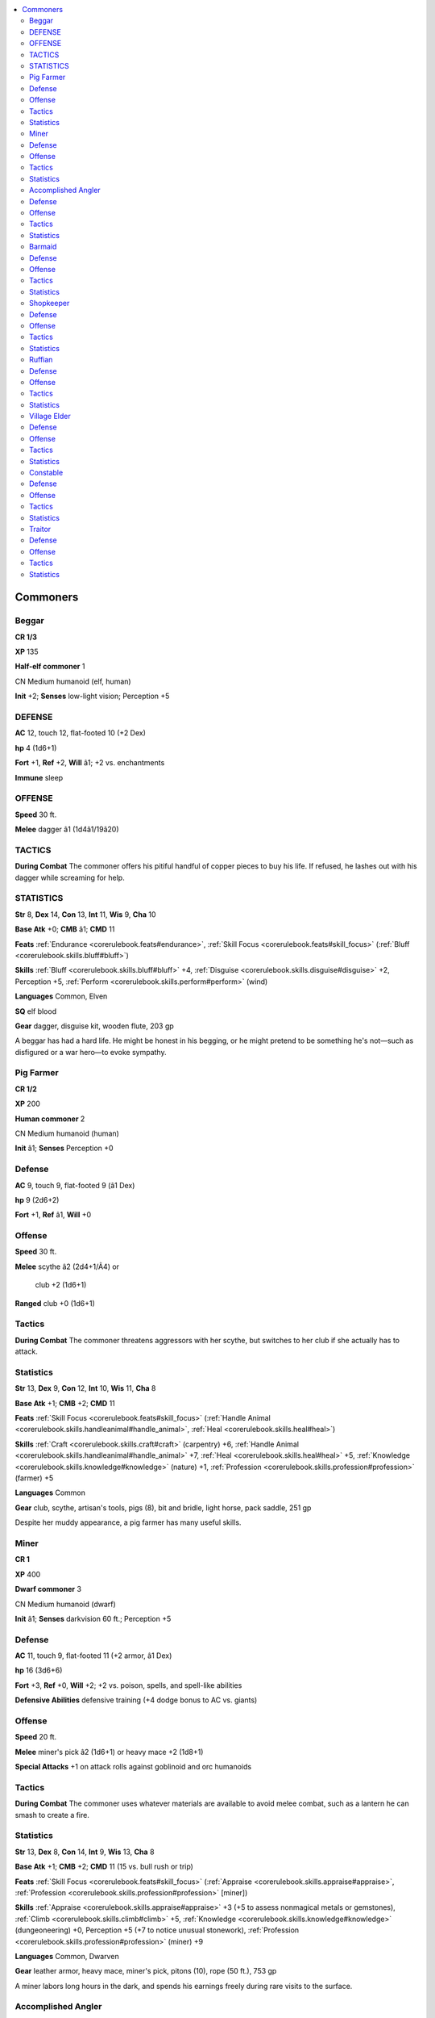 
.. _`npccodex.npc.commoner`:

.. contents:: \ 

.. _`npccodex.npc.commoner#commoners`:

Commoners
##########

.. _`npccodex.npc.commoner#beggar`:

Beggar
=======

**CR 1/3** 

\ **XP**\  135

\ **Half-elf commoner**\  1

CN Medium humanoid (elf, human)

\ **Init**\  +2; \ **Senses**\  low-light vision; Perception +5

.. _`npccodex.npc.commoner#defense`:

DEFENSE
========

\ **AC**\  12, touch 12, flat-footed 10 (+2 Dex)

\ **hp**\  4 (1d6+1)

\ **Fort**\  +1, \ **Ref**\  +2, \ **Will**\  â1; +2 vs. enchantments

\ **Immune**\  sleep

.. _`npccodex.npc.commoner#offense`:

OFFENSE
========

\ **Speed**\  30 ft.

\ **Melee**\  dagger â1 (1d4â1/19â20)

.. _`npccodex.npc.commoner#tactics`:

TACTICS
========

\ **During Combat**\  The commoner offers his pitiful handful of copper pieces to buy his life. If refused, he lashes out with his dagger while screaming for help.

.. _`npccodex.npc.commoner#statistics`:

STATISTICS
===========

\ **Str**\  8, \ **Dex**\  14, \ **Con**\  13, \ **Int**\  11, \ **Wis**\  9, \ **Cha**\  10

\ **Base Atk**\  +0; \ **CMB**\  â1; \ **CMD**\  11

\ **Feats**\  :ref:`Endurance <corerulebook.feats#endurance>`\ , :ref:`Skill Focus <corerulebook.feats#skill_focus>`\  (:ref:`Bluff <corerulebook.skills.bluff#bluff>`\ )

\ **Skills**\  :ref:`Bluff <corerulebook.skills.bluff#bluff>`\  +4, :ref:`Disguise <corerulebook.skills.disguise#disguise>`\  +2, Perception +5, :ref:`Perform <corerulebook.skills.perform#perform>`\  (wind)

\ **Languages**\  Common, Elven

\ **SQ**\  elf blood

\ **Gear**\  dagger, disguise kit, wooden flute, 203 gp

A beggar has had a hard life. He might be honest in his begging, or he might pretend to be something he's not—such as disfigured or a war hero—to evoke sympathy.

.. _`npccodex.npc.commoner#pig_farmer`:

Pig Farmer
===========

**CR 1/2** 

\ **XP**\  200

\ **Human commoner**\  2

CN Medium humanoid (human)

\ **Init**\  â1; \ **Senses**\  Perception +0

Defense
========

\ **AC**\  9, touch 9, flat-footed 9 (â1 Dex)

\ **hp**\  9 (2d6+2)

\ **Fort**\  +1, \ **Ref**\  â1, \ **Will**\  +0

Offense
========

\ **Speed**\  30 ft.

\ **Melee**\  scythe â2 (2d4+1/Ã4) or

 club +2 (1d6+1)

\ **Ranged**\  club +0 (1d6+1)

Tactics
========

\ **During Combat**\  The commoner threatens aggressors with her scythe, but switches to her club if she actually has to attack.

Statistics
===========

\ **Str**\  13, \ **Dex**\  9, \ **Con**\  12, \ **Int**\  10, \ **Wis**\  11, \ **Cha**\  8

\ **Base Atk**\  +1; \ **CMB**\  +2; \ **CMD**\  11

\ **Feats**\  :ref:`Skill Focus <corerulebook.feats#skill_focus>`\  (:ref:`Handle Animal <corerulebook.skills.handleanimal#handle_animal>`\ , :ref:`Heal <corerulebook.skills.heal#heal>`\ )

\ **Skills**\  :ref:`Craft <corerulebook.skills.craft#craft>`\  (carpentry) +6, :ref:`Handle Animal <corerulebook.skills.handleanimal#handle_animal>`\  +7, :ref:`Heal <corerulebook.skills.heal#heal>`\  +5, :ref:`Knowledge <corerulebook.skills.knowledge#knowledge>`\  (nature) +1, :ref:`Profession <corerulebook.skills.profession#profession>`\  (farmer) +5

\ **Languages**\  Common

\ **Gear**\  club, scythe, artisan's tools, pigs (8), bit and bridle, light horse, pack saddle, 251 gp

Despite her muddy appearance, a pig farmer has many useful skills.

.. _`npccodex.npc.commoner#miner`:

Miner
======

**CR 1** 

\ **XP**\  400

\ **Dwarf commoner**\  3

CN Medium humanoid (dwarf)

\ **Init**\  â1; \ **Senses**\  darkvision 60 ft.; Perception +5

Defense
========

\ **AC**\  11, touch 9, flat-footed 11 (+2 armor, â1 Dex)

\ **hp**\  16 (3d6+6)

\ **Fort**\  +3, \ **Ref**\  +0, \ **Will**\  +2; +2 vs. poison, spells, and spell-like abilities

\ **Defensive Abilities**\  defensive training (+4 dodge bonus to AC vs. giants)

Offense
========

\ **Speed**\  20 ft.

\ **Melee**\  miner's pick â2 (1d6+1) or heavy mace +2 (1d8+1)

\ **Special Attacks**\  +1 on attack rolls against goblinoid and orc humanoids

Tactics
========

\ **During Combat**\  The commoner uses whatever materials are available to avoid melee combat, such as a lantern he can smash to create a fire.

Statistics
===========

\ **Str**\  13, \ **Dex**\  8, \ **Con**\  14, \ **Int**\  9, \ **Wis**\  13, \ **Cha**\  8

\ **Base Atk**\  +1; \ **CMB**\  +2; \ **CMD**\  11 (15 vs. bull rush or trip)

\ **Feats**\  :ref:`Skill Focus <corerulebook.feats#skill_focus>`\  (:ref:`Appraise <corerulebook.skills.appraise#appraise>`\ , :ref:`Profession <corerulebook.skills.profession#profession>`\  [miner])

\ **Skills**\  :ref:`Appraise <corerulebook.skills.appraise#appraise>`\  +3 (+5 to assess nonmagical metals or gemstones), :ref:`Climb <corerulebook.skills.climb#climb>`\  +5, :ref:`Knowledge <corerulebook.skills.knowledge#knowledge>`\  (dungeoneering) +0, Perception +5 (+7 to notice unusual stonework), :ref:`Profession <corerulebook.skills.profession#profession>`\  (miner) +9

\ **Languages**\  Common, Dwarven

\ **Gear**\  leather armor, heavy mace, miner's pick, pitons (10), rope (50 ft.), 753 gp

A miner labors long hours in the dark, and spends his earnings freely during rare visits to the surface.

.. _`npccodex.npc.commoner#accomplished_angler`:

Accomplished Angler
====================

**CR 2** 

\ **XP**\  600

\ **Halfling commoner**\  4

CN Small humanoid (halfling)

\ **Init**\  +3; \ **Senses**\  Perception +10

Defense
========

\ **AC**\  14, touch 14, flat-footed 11 (+3 Dex, +1 size)

\ **hp**\  10 (4d6â4)

\ **Fort**\  +1, \ **Ref**\  +5, \ **Will**\  +3; +2 vs. fear

Offense
========

\ **Speed**\  20 ft.

\ **Melee**\  fishing pole â3 (1d4â2)

\ **Ranged**\  sling +6 (1d3â2)

Tactics
========

\ **During Combat**\  The commoner uses her sling and retreats to a safe location.

Statistics
===========

\ **Str**\  6, \ **Dex**\  16, \ **Con**\  9, \ **Int**\  10, \ **Wis**\  12, \ **Cha**\  13

\ **Base Atk**\  +2; \ **CMB**\  â1; \ **CMD**\  12

\ **Feats**\  :ref:`Point-Blank Shot <corerulebook.feats#point_blank_shot>`\ , :ref:`Skill Focus <corerulebook.feats#skill_focus>`\  (Perception)

\ **Skills**\  :ref:`Acrobatics <corerulebook.skills.acrobatics#acrobatics>`\  +5 (+1 when jumping), :ref:`Climb <corerulebook.skills.climb#climb>`\  +0, :ref:`Craft <corerulebook.skills.craft#craft>`\  (cook) +6, :ref:`Knowledge <corerulebook.skills.knowledge#knowledge>`\  (geography, local, nature) +2, Perception +10, :ref:`Profession <corerulebook.skills.profession#profession>`\  (fisherman) +6, :ref:`Survival <corerulebook.skills.survival#survival>`\  +2, :ref:`Swim <corerulebook.skills.swim#swim>`\  +2

\ **Languages**\  Common, Halfling

\ **Combat Gear**\  potion of :ref:`cure light wounds <corerulebook.spells.curelightwounds#cure_light_wounds>`\ ; \ **Other Gear**\  sling with 10 bullets, fishing net, everburning torch, masterwork artisan's tools (fishing), 1,480 gp

An accomplished angler prides herself on handling life's trials with aplomb.

.. _`npccodex.npc.commoner#barmaid`:

Barmaid
========

**CR 3** 

\ **XP**\  800

\ **Human commoner**\  5

CN Medium humanoid (human)

\ **Init**\  +1; \ **Senses**\  Perception +6

Defense
========

\ **AC**\  12, touch 12, flat-footed 10 (+1 Dex, +1 dodge)

\ **hp**\  17 (5d6)

\ **Fort**\  +1, \ **Ref**\  +2, \ **Will**\  +1

Offense
========

\ **Speed**\  35 ft.

\ **Melee**\  dagger +1 (1d4â1/19â20)

\ **Ranged**\  dagger +3 (1d4â1/19â20)

Tactics
========

\ **During Combat**\  The commoner tries to talk her way out of a fight, and uses her dagger if that fails.

Statistics
===========

\ **Str**\  8, \ **Dex**\  13, \ **Con**\  11, \ **Int**\  9, \ **Wis**\  10, \ **Cha**\  13

\ **Base Atk**\  +2; \ **CMB**\  +1; \ **CMD**\  13

\ **Feats**\  :ref:`Alertness <corerulebook.feats#alertness>`\ , :ref:`Dodge <corerulebook.feats#dodge>`\ , :ref:`Fleet <corerulebook.feats#fleet>`\ , :ref:`Nimble Moves <corerulebook.feats#nimble_moves>`

\ **Skills**\  :ref:`Diplomacy <corerulebook.skills.diplomacy#diplomacy>`\  +6, :ref:`Knowledge <corerulebook.skills.knowledge#knowledge>`\  (local) +4, Perception +6, :ref:`Sense Motive <corerulebook.skills.sensemotive#sense_motive>`\  +6

\ **Languages**\  Common

\ **Gear**\  dagger, antitoxin, 2,298 gp

A barmaid isn't above passing messages or slipping a dose of sleeping poison into a drink if the price is right.

.. _`npccodex.npc.commoner#shopkeeper`:

Shopkeeper
===========

**CR 4** 

\ **XP**\  1,200

\ **Elf commoner**\  6

CN Medium humanoid (elf)

\ **Init**\  +0; \ **Senses**\  low-light vision; Perception +11

Defense
========

\ **AC**\  13, touch 10, flat-footed 13 (+3 armor)

\ **hp**\  15 (6d6â6)

\ **Fort**\  +1, \ **Ref**\  +2, \ **Will**\  +5; +2 vs. enchantments

\ **Immune**\  sleep

Offense
========

\ **Speed**\  30 ft.

\ **Melee**\  mwk rapier +3 (1d6â1/18â20)

Tactics
========

\ **During Combat**\  The commoner calls for help, and uses alchemical items to delay attackers.

Statistics
===========

\ **Str**\  9, \ **Dex**\  10, \ **Con**\  8, \ **Int**\  14, \ **Wis**\  12, \ **Cha**\  13

\ **Base Atk**\  +3; \ **CMB**\  +2; \ **CMD**\  12

\ **Feats**\  :ref:`Alertness <corerulebook.feats#alertness>`\ , :ref:`Iron Will <corerulebook.feats#iron_will>`\ , :ref:`Skill Focus <corerulebook.feats#skill_focus>`\  (:ref:`Appraise <corerulebook.skills.appraise#appraise>`\ )

\ **Skills**\  :ref:`Appraise <corerulebook.skills.appraise#appraise>`\  +11, :ref:`Bluff <corerulebook.skills.bluff#bluff>`\  +5, :ref:`Intimidate <corerulebook.skills.intimidate#intimidate>`\  +5, :ref:`Knowledge <corerulebook.skills.knowledge#knowledge>`\  (history, local) +4, Perception +11, :ref:`Sense Motive <corerulebook.skills.sensemotive#sense_motive>`\  +9, :ref:`Spellcraft <corerulebook.skills.spellcraft#spellcraft>`\  +5 (+7 to identify magic item properties)

\ **Languages**\  Common, Elven, Gnome, Halfling

\ **SQ**\  elven magic, weapon familiarity

\ **Combat Gear**\  potion of :ref:`cure light wounds <corerulebook.spells.curelightwounds#cure_light_wounds>`\ , acid (2), alchemist's fire (2), tanglefoot bag, thunderstone; \ **Other Gear**\  masterwork studded leather, masterwork rapier, magnifying glass, merchant's scale, silver holy symbol, 638 gp

A shopkeeper stocks a mix of useful supplies and gear for townsfolk and adventurers alike. The stat block above can be used for any typical merchant in a cosmopolitan settlement.

.. _`npccodex.npc.commoner#ruffian`:

Ruffian
========

**CR 5** 

\ **XP**\  1,600

\ **Human commoner**\  7

N Medium humanoid (human)

\ **Init**\  +3; \ **Senses**\  Perception +4

Defense
========

\ **AC**\  11, touch 9, flat-footed 11 (+2 armor, â1 Dex)

\ **hp**\  45 (7d6+21)

\ **Fort**\  +3, \ **Ref**\  +1, \ **Will**\  +1

Offense
========

\ **Speed**\  30 ft.

\ **Melee**\  mwk dagger +7 (1d4+3/19â20) or club +6 (1d6+4)

\ **Ranged**\  dagger +2 (1d4+3/19â20)

Tactics
========

\ **During Combat**\  The commoner fights with a dagger in his main hand, and holds another dagger in his off hand in case he wants to throw it.

Statistics
===========

\ **Str**\  16, \ **Dex**\  8, \ **Con**\  12, \ **Int**\  11, \ **Wis**\  9, \ **Cha**\  10

\ **Base Atk**\  +3; \ **CMB**\  +6; \ **CMD**\  15

\ **Feats**\  :ref:`Improved Initiative <corerulebook.feats#improved_initiative>`\ , :ref:`Skill Focus <corerulebook.feats#skill_focus>`\  (:ref:`Intimidate <corerulebook.skills.intimidate#intimidate>`\ , :ref:`Stealth <corerulebook.skills.stealth#stealth>`\ ), :ref:`Step Up <corerulebook.feats#step_up>`\ , :ref:`Toughness <corerulebook.feats#toughness>`

\ **Skills**\  :ref:`Bluff <corerulebook.skills.bluff#bluff>`\  +5, :ref:`Intimidate <corerulebook.skills.intimidate#intimidate>`\  +8, Perception +4, :ref:`Sense Motive <corerulebook.skills.sensemotive#sense_motive>`\  +1, :ref:`Stealth <corerulebook.skills.stealth#stealth>`\  +9

\ **Languages**\  Common

\ **Combat Gear**\  :ref:`feather token <corerulebook.magicitems.wondrousitems#feather_token>`\  (whip), potions of :ref:`cure light wounds <corerulebook.spells.curelightwounds#cure_light_wounds>`\  (2), potion of :ref:`shield of faith <corerulebook.spells.shieldoffaith#shield_of_faith>`\ ; \ **Other Gear**\  leather armor, club, daggers (4), masterwork dagger, manacles, rope (50 ft.), sunrods (4), 3,656 gp

A ruffian makes a living by petty theft and robbery when he isn't working with a larger gang. Lacking the motivation to learn a profitable trade, a ruffian has spent a lifetime at hard unskilled labor, and isn't afraid to throw his weight around to get what he wants.

Ruffians are employed anywhere brute strength is more important than skill or finesse and getting it done cheaply is better than getting it done well. Miners use ruffians to push carts; farmers hire them to load wagons; merchants, thieves' guilds, and cults use them as enforcers and guards; and street gangs enlist them to bolster their numbers.

.. _`npccodex.npc.commoner#village_elder`:

Village Elder
==============

**CR 6** 

\ **XP**\  2,400

\ **Half-orc commoner**\  8

CN Medium humanoid (human, orc)

\ **Init**\  +1; \ **Senses**\  darkvision 60 ft.; Perception +4

Defense
========

\ **AC**\  15, touch 11, flat-footed 14 (+4 armor, +1 Dex)

\ **hp**\  28 (8d6)

\ **Fort**\  +1, \ **Ref**\  +3, \ **Will**\  +6

\ **Defensive Abilities**\  orc ferocity

Offense
========

\ **Speed**\  30 ft.

\ **Melee**\  mwk spear +4 (1d8â1/Ã3)

Tactics
========

\ **During Combat**\  The commoner calls for help, then fights defensively or uses total defense until allies arrive.

Statistics
===========

\ **Str**\  9, \ **Dex**\  12, \ **Con**\  8, \ **Int**\  12, \ **Wis**\  14, \ **Cha**\  12

\ **Base Atk**\  +4; \ **CMB**\  +3; \ **CMD**\  14

\ **Feats**\  :ref:`Alertness <corerulebook.feats#alertness>`\ , :ref:`Iron Will <corerulebook.feats#iron_will>`\ , :ref:`Persuasive <corerulebook.feats#persuasive>`\ , :ref:`Toughness <corerulebook.feats#toughness>`

\ **Skills**\  :ref:`Bluff <corerulebook.skills.bluff#bluff>`\  +5, :ref:`Diplomacy <corerulebook.skills.diplomacy#diplomacy>`\  +7, :ref:`Intimidate <corerulebook.skills.intimidate#intimidate>`\  +9, :ref:`Knowledge <corerulebook.skills.knowledge#knowledge>`\  (local) +9, Perception +4, :ref:`Perform <corerulebook.skills.perform#perform>`\  (oratory) +5, :ref:`Sense Motive <corerulebook.skills.sensemotive#sense_motive>`\  +12

\ **Languages**\  Common, Giant, Orc

\ **SQ**\  orc blood, weapon familiarity

\ **Combat Gear**\  potion of :ref:`cure moderate wounds <corerulebook.spells.curemoderatewounds#cure_moderate_wounds>`\ , potion of :ref:`invisibility <corerulebook.spells.invisibility#invisibility>`\ ; \ **Other Gear**\  masterwork chain shirt, masterwork spear, courtier's outfit, bit and bridle, light horse, riding saddle, 4,731 gp

As a respected person in her community, an elder takes it upon herself to stand up to any troublemakers in her village despite her advancing years. She maintains a fine political balance between the clergy, merchants, and commoners in her town, using diplomacy and information to defuse arguments.

If anyone attacks the elder, she calls for guards (warriors 3) and recruits (warriors 1) to protect her, and most other townsfolk call for additional help if they can not or dare not assist her directly.

.. _`npccodex.npc.commoner#constable`:

Constable
==========

**CR 7** 

\ **XP**\  3,200

\ **Human commoner**\  9

NE Medium humanoid (human)

\ **Init**\  +0; \ **Senses**\  Perception +14

Defense
========

\ **AC**\  14, touch 10, flat-footed 14 (+4 armor)

\ **hp**\  49 (9d6+18)

\ **Fort**\  +5, \ **Ref**\  +4, \ **Will**\  +6

Offense
========

\ **Speed**\  30 ft.

\ **Melee**\  \ *+1 spear*\  +8 (1d8+4/Ã3) or

 mwk sap +7 (1d6+2 nonlethal)

\ **Ranged**\  mwk light crossbow +5 (1d8/19â20)

Tactics
========

\ **During Combat**\  The commoner calls for backup, and pursues an enemy who flees or fights defensively against one who stays to fight it out.

Statistics
===========

\ **Str**\  14, \ **Dex**\  11, \ **Con**\  13, \ **Int**\  10, \ **Wis**\  10, \ **Cha**\  9

\ **Base Atk**\  +4; \ **CMB**\  +6; \ **CMD**\  16

\ **Feats**\  :ref:`Alertness <corerulebook.feats#alertness>`\ , :ref:`Iron Will <corerulebook.feats#iron_will>`\ , Light Armor Proficiency, :ref:`Martial Weapon Proficiency <corerulebook.feats#martial_weapon_proficiency>`\  (sap), :ref:`Toughness <corerulebook.feats#toughness>`\ , :ref:`Weapon Focus <corerulebook.feats#weapon_focus>`\  (spear)

\ **Skills**\  :ref:`Climb <corerulebook.skills.climb#climb>`\  +6, :ref:`Handle Animal <corerulebook.skills.handleanimal#handle_animal>`\  +4, :ref:`Intimidate <corerulebook.skills.intimidate#intimidate>`\  +3, :ref:`Knowledge <corerulebook.skills.knowledge#knowledge>`\  (local) +6, Perception +14, :ref:`Ride <corerulebook.skills.ride#ride>`\  +5, :ref:`Sense Motive <corerulebook.skills.sensemotive#sense_motive>`\  +11, :ref:`Swim <corerulebook.skills.swim#swim>`\  +5

\ **Languages**\  Common

\ **Combat Gear**\  potion of :ref:`bull's strength <corerulebook.spells.bullsstrength#bull_s_strength>`\ , potions of :ref:`cure light wounds <corerulebook.spells.curelightwounds#cure_light_wounds>`\  (2), tanglefoot bags (4); \ **Other Gear**\  masterwork chain shirt, \ *+1 spear*\ , masterwork light crossbow with 10 bolts, masterwork sap, :ref:`cloak of resistance <corerulebook.magicitems.wondrousitems#cloak_of_resistance>`\  +1, everburning torch, sunrods (5), bit and bridle, heavy horse (combat trained), military saddle, 2,568 gp

A gruff, no-nonsense sort, a constable prefers a stern warning to violence, but doesn't hesitate to crack a belligerent nuisance over the head.

Depending on the size of the town she protects, the constable's minions may include guards (warriors 3), a larger number of recruits (warriors 1), and perhaps a tavern champion (warrior 5). In a smaller community, she may only be able to gather a group of pig farmers (commoners 2) and perhaps some miners (commoners 4) to serve as a militia. Unless dealing with monsters, the constable's job is to arrest and detain, not kill.

.. _`npccodex.npc.commoner#traitor`:

Traitor
========

**CR 8** 

\ **XP**\  4,800

\ **Human commoner**\  10

CE Medium humanoid (human)

\ **Init**\  â1; \ **Senses**\  Perception +14

Defense
========

\ **AC**\  11, touch 9, flat-footed 11 (+2 armor, â1 Dex)

\ **hp**\  55 (10d6+20)

\ **Fort**\  +6, \ **Ref**\  +4, \ **Will**\  +6

\ **Immune**\  :ref:`detect thoughts <corerulebook.spells.detectthoughts#detect_thoughts>`\ , :ref:`discern lies <corerulebook.spells.discernlies#discern_lies>`\ , alignment detection

Offense
========

\ **Speed**\  30 ft.

\ **Melee**\  light mace +4 (1d6â1)

\ **Ranged**\  splash weapon +4 (varies)

Tactics
========

\ **During Combat**\  The traitor hides behind any available allies and throws alchemical items, fighting in melee only as a last resort.

Statistics
===========

\ **Str**\  9, \ **Dex**\  8, \ **Con**\  12, \ **Int**\  12, \ **Wis**\  12, \ **Cha**\  14

\ **Base Atk**\  +5; \ **CMB**\  +4; \ **CMD**\  13

\ **Feats**\  :ref:`Great Fortitude <corerulebook.feats#great_fortitude>`\ , :ref:`Iron Will <corerulebook.feats#iron_will>`\ , :ref:`Lightning Reflexes <corerulebook.feats#lightning_reflexes>`\ , :ref:`Skill Focus <corerulebook.feats#skill_focus>`\  (:ref:`Bluff <corerulebook.skills.bluff#bluff>`\ , :ref:`Sense Motive <corerulebook.skills.sensemotive#sense_motive>`\ ), :ref:`Toughness <corerulebook.feats#toughness>`

\ **Skills**\  :ref:`Bluff <corerulebook.skills.bluff#bluff>`\  +18, :ref:`Diplomacy <corerulebook.skills.diplomacy#diplomacy>`\  +8, :ref:`Knowledge <corerulebook.skills.knowledge#knowledge>`\  (geography) +3, :ref:`Knowledge <corerulebook.skills.knowledge#knowledge>`\  (history) +5, :ref:`Knowledge <corerulebook.skills.knowledge#knowledge>`\  (local) +6, :ref:`Linguistics <corerulebook.skills.linguistics#linguistics>`\  +3, Perception +14, :ref:`Ride <corerulebook.skills.ride#ride>`\  +5, :ref:`Sense Motive <corerulebook.skills.sensemotive#sense_motive>`\  +12

\ **Languages**\  Common, Dwarven, Elven, Halfling

\ **Combat Gear**\  potion of :ref:`cure moderate wounds <corerulebook.spells.curemoderatewounds#cure_moderate_wounds>`\ , potion of :ref:`gaseous form <corerulebook.spells.gaseousform#gaseous_form>`\ , potion of :ref:`mage armor <corerulebook.spells.magearmor#mage_armor>`\ , acid (2), alchemist's fire (2); \ **Other Gear**\  leather armor, light mace, :ref:`ring of mind shielding <corerulebook.magicitems.rings#ring_of_mind_shielding>`\ , 875 gp

A trusted and respected pillar of his community, a traitor keeps a kind face and speaks honeyed words, all the while betraying his people for his own selfish gain. In the long run, he doesn't care who gets hurt or killed by his devious plans, as long as he is able to profit from it in terms of status or wealth.

The traitor may have the village elder (commoner 8) under his thumb, or may keep several ruffians (commoners 7) at his beck and call. If allied with an evil cult, he may be able to get help from enforcers (adepts 5) or initiates (adepts 3) to enact his plans and keep a cultist (adept 10) on a short leash or at a safe distance.
